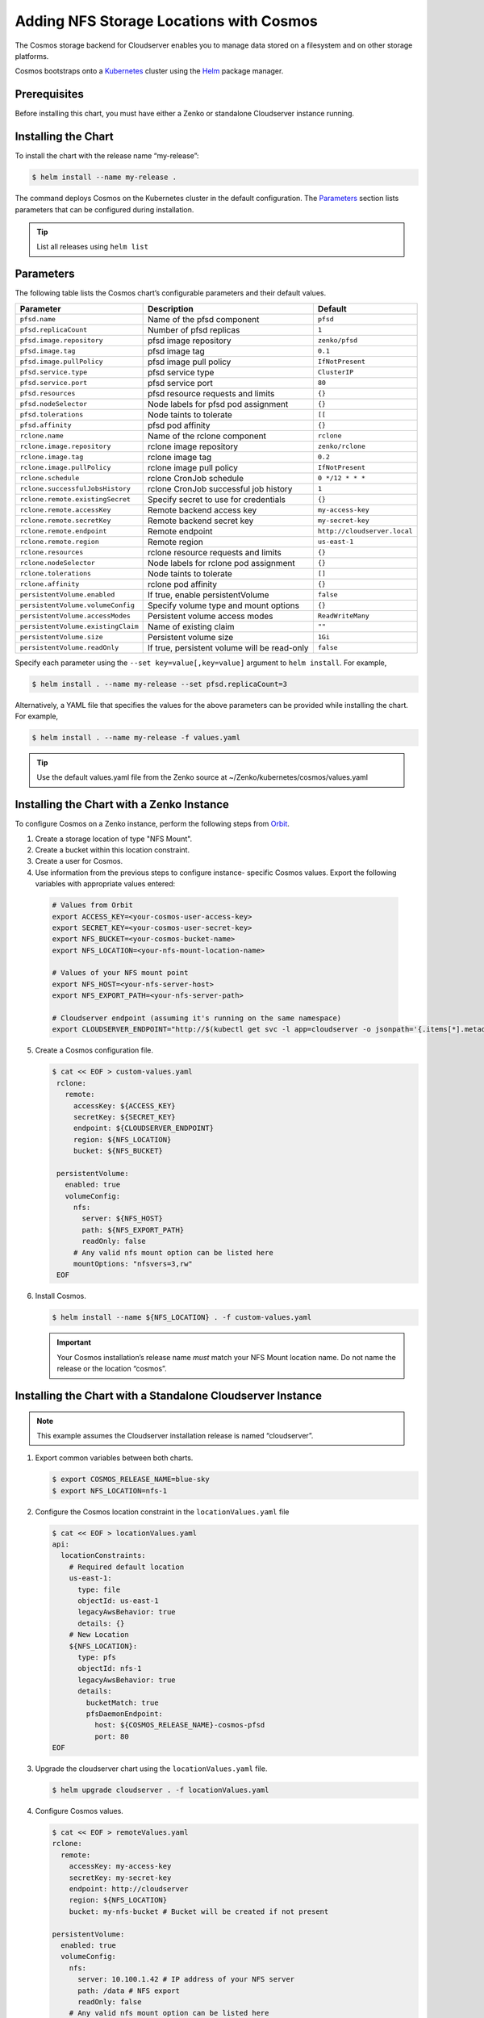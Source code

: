 Adding NFS Storage Locations with Cosmos
========================================

The Cosmos storage backend for Cloudserver enables you to manage data
stored on a filesystem and on other storage platforms.

Cosmos bootstraps onto a `Kubernetes <http://kubernetes.io>`__
cluster using the `Helm <https://helm.sh>`__ package manager.

Prerequisites
-------------

Before installing this chart, you must have either a Zenko or
standalone Cloudserver instance running.

Installing the Chart
--------------------

To install the chart with the release name “my-release”:

.. code:: bash

    $ helm install --name my-release .

The command deploys Cosmos on the Kubernetes cluster in the default
configuration. The Parameters_ section lists 
parameters that can be configured during installation.

.. Tip:: List all releases using ``helm list``


Parameters
----------

The following table lists the Cosmos chart’s configurable parameters
and their default values.

.. tabularcolumns:: X{0.32\textwidth}X{0.32\textwidth}X{0.32\textwidth}
.. table::

   +------------------------------------+---------------------------------------+------------------------------+
   | Parameter                          | Description                           | Default                      |
   +====================================+=======================================+==============================+
   | ``pfsd.name``                      | Name of the pfsd component            | ``pfsd``                     |
   +------------------------------------+---------------------------------------+------------------------------+
   | ``pfsd.replicaCount``              | Number of pfsd replicas               | ``1``                        |
   +------------------------------------+---------------------------------------+------------------------------+
   | ``pfsd.image.repository``          | pfsd image repository                 | ``zenko/pfsd``               |
   +------------------------------------+---------------------------------------+------------------------------+
   | ``pfsd.image.tag``                 | pfsd image tag                        | ``0.1``                      |
   +------------------------------------+---------------------------------------+------------------------------+
   | ``pfsd.image.pullPolicy``          | pfsd image pull policy                | ``IfNotPresent``             |
   +------------------------------------+---------------------------------------+------------------------------+
   | ``pfsd.service.type``              | pfsd service type                     | ``ClusterIP``                |
   +------------------------------------+---------------------------------------+------------------------------+
   | ``pfsd.service.port``              | pfsd service port                     | ``80``                       |
   +------------------------------------+---------------------------------------+------------------------------+
   | ``pfsd.resources``                 | pfsd resource requests and limits     | ``{}``                       |
   +------------------------------------+---------------------------------------+------------------------------+
   | ``pfsd.nodeSelector``              | Node labels for pfsd pod assignment   | ``{}``                       |
   +------------------------------------+---------------------------------------+------------------------------+
   | ``pfsd.tolerations``               | Node taints to tolerate               | ``[[``                       |
   +------------------------------------+---------------------------------------+------------------------------+
   | ``pfsd.affinity``                  | pfsd pod affinity                     | ``{}``                       |
   +------------------------------------+---------------------------------------+------------------------------+
   | ``rclone.name``                    | Name of the rclone component          | ``rclone``                   |
   +------------------------------------+---------------------------------------+------------------------------+
   | ``rclone.image.repository``        | rclone image repository               | ``zenko/rclone``             |
   +------------------------------------+---------------------------------------+------------------------------+
   | ``rclone.image.tag``               | rclone image tag                      | ``0.2``                      |
   +------------------------------------+---------------------------------------+------------------------------+
   | ``rclone.image.pullPolicy``        | rclone image pull policy              | ``IfNotPresent``             |
   +------------------------------------+---------------------------------------+------------------------------+
   | ``rclone.schedule``                | rclone CronJob schedule               | ``0 */12 * * *``             |
   +------------------------------------+---------------------------------------+------------------------------+
   | ``rclone.successfulJobsHistory``   | rclone CronJob successful job history | ``1``                        |
   +------------------------------------+---------------------------------------+------------------------------+
   | ``rclone.remote.existingSecret``   | Specify secret to use for credentials | ``{}``                       |
   +------------------------------------+---------------------------------------+------------------------------+
   | ``rclone.remote.accessKey``        | Remote backend access key             | ``my-access-key``            |
   +------------------------------------+---------------------------------------+------------------------------+
   | ``rclone.remote.secretKey``        | Remote backend secret key             | ``my-secret-key``            |
   +------------------------------------+---------------------------------------+------------------------------+
   | ``rclone.remote.endpoint``         | Remote endpoint                       | ``http://cloudserver.local`` |
   +------------------------------------+---------------------------------------+------------------------------+
   | ``rclone.remote.region``           | Remote region                         | ``us-east-1``                |
   +------------------------------------+---------------------------------------+------------------------------+
   | ``rclone.resources``               | rclone resource requests and limits   | ``{}``                       |
   +------------------------------------+---------------------------------------+------------------------------+
   | ``rclone.nodeSelector``            | Node labels for rclone pod assignment | ``{}``                       |
   +------------------------------------+---------------------------------------+------------------------------+
   | ``rclone.tolerations``             | Node taints to tolerate               | ``[]``                       |
   +------------------------------------+---------------------------------------+------------------------------+
   | ``rclone.affinity``                | rclone pod affinity                   | ``{}``                       |
   +------------------------------------+---------------------------------------+------------------------------+
   | ``persistentVolume.enabled``       | If true, enable persistentVolume      | ``false``                    |
   +------------------------------------+---------------------------------------+------------------------------+
   | ``persistentVolume.volumeConfig``  | Specify volume type and mount options | ``{}``                       |
   +------------------------------------+---------------------------------------+------------------------------+
   | ``persistentVolume.accessModes``   | Persistent volume access modes        | ``ReadWriteMany``            |
   +------------------------------------+---------------------------------------+------------------------------+
   | ``persistentVolume.existingClaim`` | Name of existing claim                | ``""``                       |
   +------------------------------------+---------------------------------------+------------------------------+
   | ``persistentVolume.size``          | Persistent volume size                | ``1Gi``                      |
   +------------------------------------+---------------------------------------+------------------------------+
   | ``persistentVolume.readOnly``      | If true, persistent volume will be    | ``false``                    |
   |                                    | read-only                             |                              |
   +------------------------------------+---------------------------------------+------------------------------+

Specify each parameter using the ``--set key=value[,key=value]``
argument to ``helm install``. For example,

.. code:: bash

    $ helm install . --name my-release --set pfsd.replicaCount=3

Alternatively, a YAML file that specifies the values for the above
parameters can be provided while installing the chart. For example,

.. code:: bash

    $ helm install . --name my-release -f values.yaml

.. Tip:: Use the default values.yaml file from the Zenko
	 source at ~/Zenko/kubernetes/cosmos/values.yaml

Installing the Chart with a Zenko Instance
------------------------------------------
 
To configure Cosmos on a Zenko instance, perform the following steps
from `Orbit <https://admin.zenko.io>`_.
 
1. Create a storage location of type "NFS Mount".
 
2. Create a bucket within this location constraint.
 
3. Create a user for Cosmos.
 
4.  Use information from the previous steps to configure instance-
    specific Cosmos values. Export the following variables with 
    appropriate values entered:
 
   .. code:: bash

      # Values from Orbit
      export ACCESS_KEY=<your-cosmos-user-access-key>
      export SECRET_KEY=<your-cosmos-user-secret-key>
      export NFS_BUCKET=<your-cosmos-bucket-name>
      export NFS_LOCATION=<your-nfs-mount-location-name>
 
      # Values of your NFS mount point
      export NFS_HOST=<your-nfs-server-host>
      export NFS_EXPORT_PATH=<your-nfs-server-path>
 
      # Cloudserver endpoint (assuming it's running on the same namespace)
      export CLOUDSERVER_ENDPOINT="http://$(kubectl get svc -l app=cloudserver -o jsonpath='{.items[*].metadata.name}')"
 
5. Create a Cosmos configuration file.
 
   .. code:: bash
 
      $ cat << EOF > custom-values.yaml
       rclone:
         remote:
           accessKey: ${ACCESS_KEY}
           secretKey: ${SECRET_KEY}
           endpoint: ${CLOUDSERVER_ENDPOINT}
           region: ${NFS_LOCATION}
           bucket: ${NFS_BUCKET}
 
       persistentVolume:
         enabled: true
         volumeConfig:
           nfs:
             server: ${NFS_HOST}
             path: ${NFS_EXPORT_PATH}
             readOnly: false
           # Any valid nfs mount option can be listed here
           mountOptions: "nfsvers=3,rw"
       EOF
  
6. Install Cosmos.
 
   .. code:: bash

      $ helm install --name ${NFS_LOCATION} . -f custom-values.yaml
  
   .. Important:: 
      Your Cosmos installation’s release name *must* match your NFS Mount 
      location name. Do not name the release or the location “cosmos”.


Installing the Chart with a Standalone Cloudserver Instance
-----------------------------------------------------------

.. Note:: This example assumes the Cloudserver installation
   release is named “cloudserver”. 

1. Export common variables between both charts.

   .. code:: bash

      $ export COSMOS_RELEASE_NAME=blue-sky
      $ export NFS_LOCATION=nfs-1

2. Configure the Cosmos location constraint in the 
   ``locationValues.yaml`` file

   .. code:: bash

      $ cat << EOF > locationValues.yaml
      api:
        locationConstraints:
          # Required default location
          us-east-1:
            type: file
            objectId: us-east-1
            legacyAwsBehavior: true
            details: {}
          # New Location
          ${NFS_LOCATION}:
            type: pfs
            objectId: nfs-1
            legacyAwsBehavior: true
            details:
              bucketMatch: true
              pfsDaemonEndpoint:
                host: ${COSMOS_RELEASE_NAME}-cosmos-pfsd
                port: 80
      EOF

3. Upgrade the cloudserver chart using the ``locationValues.yaml`` file.

   .. code:: bash
 
      $ helm upgrade cloudserver . -f locationValues.yaml

4. Configure Cosmos values.

   .. code:: bash

      $ cat << EOF > remoteValues.yaml
      rclone:
        remote:
          accessKey: my-access-key
          secretKey: my-secret-key
          endpoint: http://cloudserver
          region: ${NFS_LOCATION}
          bucket: my-nfs-bucket # Bucket will be created if not present

      persistentVolume:
        enabled: true
        volumeConfig:
          nfs:
            server: 10.100.1.42 # IP address of your NFS server
            path: /data # NFS export
            readOnly: false
          # Any valid nfs mount option can be listed here
          mountOptions: "nfsvers=3,rw"
      persistentVolume:
      EOF

5. Install Cosmos.

   .. code:: bash

      $ helm install --name ${COSMOS_RELEASE_NAME} . -f remoteValues.yaml

Manually Trigger Sync
---------------------

This chart deploys a Kubernetes CronJob, which periodically launches
rclone jobs to sync metadata. The job schedule can be configured with
the ``rclone.schedule`` field in the ``values.yaml`` file. However, to
to manually trigger the job run the following command:

.. code:: bash

    $ kubectl create job my-job-name --from=cronjob/my-release-cosmos-rclone

Uninstalling the Chart
----------------------

To uninstall/delete the “my-release” deployment:

.. code:: bash

    $ helm delete my-release

The command removes all Kubernetes components associated with the
chart and deletes the release.
